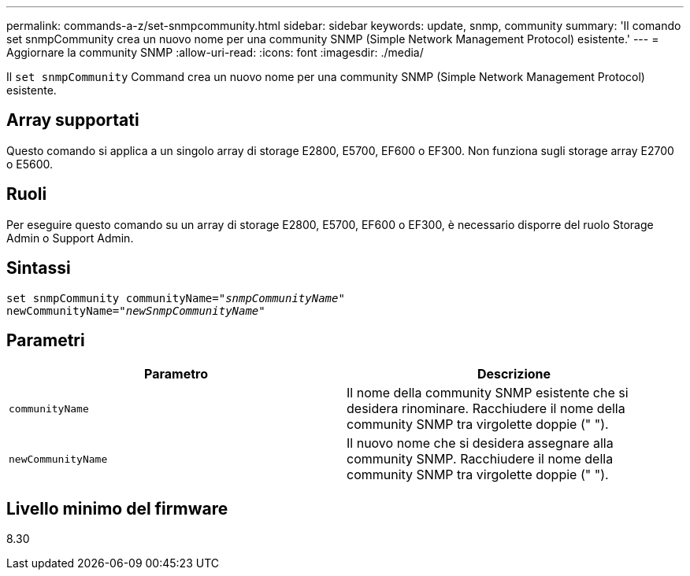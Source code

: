 ---
permalink: commands-a-z/set-snmpcommunity.html 
sidebar: sidebar 
keywords: update, snmp, community 
summary: 'Il comando set snmpCommunity crea un nuovo nome per una community SNMP (Simple Network Management Protocol) esistente.' 
---
= Aggiornare la community SNMP
:allow-uri-read: 
:icons: font
:imagesdir: ./media/


[role="lead"]
Il `set snmpCommunity` Command crea un nuovo nome per una community SNMP (Simple Network Management Protocol) esistente.



== Array supportati

Questo comando si applica a un singolo array di storage E2800, E5700, EF600 o EF300. Non funziona sugli storage array E2700 o E5600.



== Ruoli

Per eseguire questo comando su un array di storage E2800, E5700, EF600 o EF300, è necessario disporre del ruolo Storage Admin o Support Admin.



== Sintassi

[listing, subs="+macros"]
----
set snmpCommunity communityName=pass:quotes["_snmpCommunityName_"]
newCommunityName=pass:quotes["_newSnmpCommunityName_"]
----


== Parametri

[cols="2*"]
|===
| Parametro | Descrizione 


 a| 
`communityName`
 a| 
Il nome della community SNMP esistente che si desidera rinominare. Racchiudere il nome della community SNMP tra virgolette doppie (" ").



 a| 
`newCommunityName`
 a| 
Il nuovo nome che si desidera assegnare alla community SNMP. Racchiudere il nome della community SNMP tra virgolette doppie (" ").

|===


== Livello minimo del firmware

8.30
